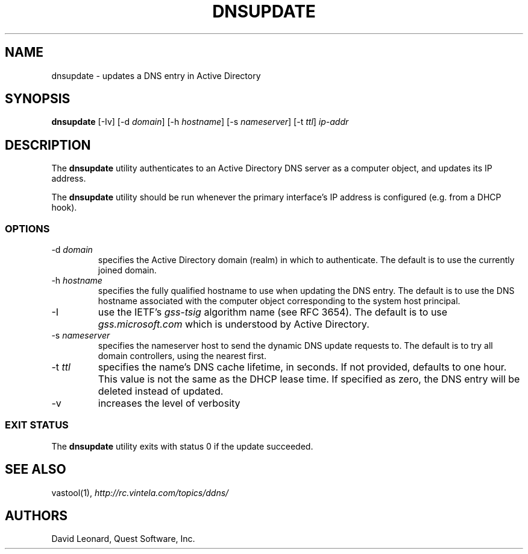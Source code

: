 .\" (c) 2006, Quest Software, Inc. All rights reserved.
.TH DNSUPDATE 8
.SH NAME
dnsupdate \- updates a DNS entry in Active Directory
.SH SYNOPSIS
.B dnsupdate
[\-Iv]
.RI [\-d\  domain ]
.RI [\-h\  hostname ]
.RI [\-s\  nameserver ]
.RI [\-t\  ttl ]
.I ip-addr
.SH DESCRIPTION
The
.B dnsupdate
utility authenticates to an Active Directory DNS server
as a computer object, and updates its IP address.
.PP
The
.B dnsupdate
utility should be run whenever the primary interface's IP address is configured
(e.g. from a DHCP hook).
.SS OPTIONS
.TP
.RI \-d\  domain
specifies the Active Directory domain (realm) in which to authenticate.
The default is to use the currently joined domain.
.TP
.RI \-h\  hostname
specifies the fully qualified hostname to use when updating the DNS entry.
The default is to use the DNS hostname associated with the computer object
corresponding to the system host principal.
.TP
\-I
use the IETF's
.I gss-tsig
algorithm name (see RFC 3654).
The default is to use
.I gss.microsoft.com
which is understood by Active Directory.
.TP
.RI \-s\  nameserver
specifies the nameserver host to send the dynamic DNS update requests to.
The default is to try all domain controllers, using the nearest first.
.TP
.RI \-t\  ttl
specifies the name's DNS cache lifetime, in seconds.
If not provided, defaults to one hour.
This value is not the same as the DHCP lease time.
If specified as zero, the DNS entry will be deleted instead of updated.
.TP
\-v
increases the level of verbosity
.SS "EXIT STATUS"
The
.B dnsupdate
utility exits with status 0 if the update succeeded.
.SH "SEE ALSO"
vastool(1),
.I http://rc.vintela.com/topics/ddns/
.SH AUTHORS
David Leonard, Quest Software, Inc.
